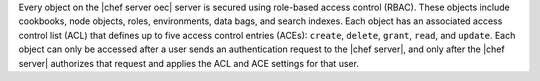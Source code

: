 .. The contents of this file are included in multiple topics.
.. This file should not be changed in a way that hinders its ability to appear in multiple documentation sets.


Every object on the |chef server oec| server is secured using role-based access control (RBAC). These objects include cookbooks, node objects, roles, environments, data bags, and search indexes. Each object has an associated access control list (ACL) that defines up to five access control entries (ACEs): ``create``, ``delete``, ``grant``, ``read``, and ``update``. Each object can only be accessed after a user sends an authentication request to the |chef server|, and only after the |chef server| authorizes that request and applies the ACL and ACE settings for that user.
